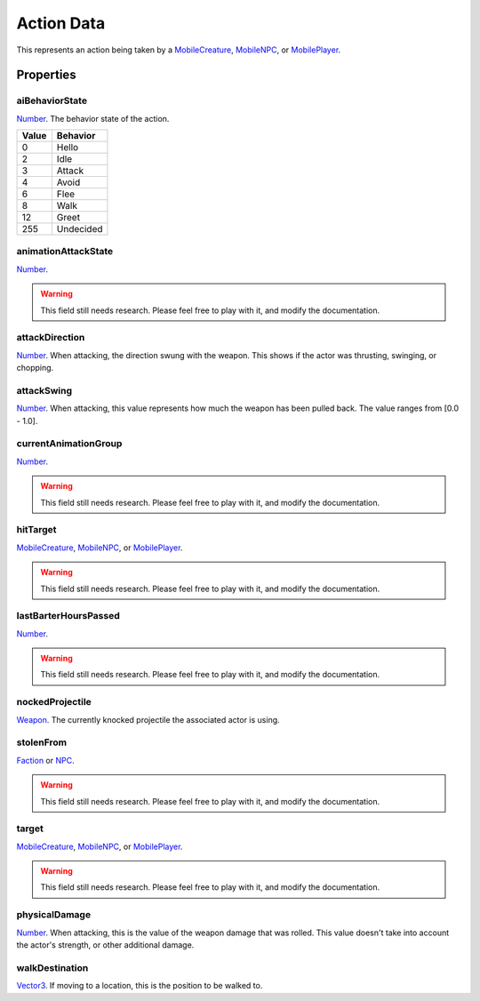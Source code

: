 
Action Data
========================================================

This represents an action being taken by a `MobileCreature`_, `MobileNPC`_, or `MobilePlayer`_.


Properties
--------------------------------------------------------

aiBehaviorState
~~~~~~~~~~~~~~~~~~~~~~~~~~~~~~~~~~~~~~~~~~~~~~~~~~~~~~~~
`Number`_. The behavior state of the action.

===== =========
Value Behavior
===== =========
0     Hello
2     Idle
3     Attack
4     Avoid
6     Flee
8     Walk
12    Greet
255   Undecided
===== =========

animationAttackState
~~~~~~~~~~~~~~~~~~~~~~~~~~~~~~~~~~~~~~~~~~~~~~~~~~~~~~~~
`Number`_.

.. warning:: This field still needs research. Please feel free to play with it, and modify the documentation.

attackDirection
~~~~~~~~~~~~~~~~~~~~~~~~~~~~~~~~~~~~~~~~~~~~~~~~~~~~~~~~
`Number`_. When attacking, the direction swung with the weapon. This shows if the actor was thrusting, swinging, or chopping.

attackSwing
~~~~~~~~~~~~~~~~~~~~~~~~~~~~~~~~~~~~~~~~~~~~~~~~~~~~~~~~
`Number`_. When attacking, this value represents how much the weapon has been pulled back. The value ranges from [0.0 - 1.0].

currentAnimationGroup
~~~~~~~~~~~~~~~~~~~~~~~~~~~~~~~~~~~~~~~~~~~~~~~~~~~~~~~~
`Number`_.

.. warning:: This field still needs research. Please feel free to play with it, and modify the documentation.

hitTarget
~~~~~~~~~~~~~~~~~~~~~~~~~~~~~~~~~~~~~~~~~~~~~~~~~~~~~~~~
`MobileCreature`_, `MobileNPC`_, or `MobilePlayer`_.

.. warning:: This field still needs research. Please feel free to play with it, and modify the documentation.

lastBarterHoursPassed
~~~~~~~~~~~~~~~~~~~~~~~~~~~~~~~~~~~~~~~~~~~~~~~~~~~~~~~~
`Number`_.

.. warning:: This field still needs research. Please feel free to play with it, and modify the documentation.

nockedProjectile
~~~~~~~~~~~~~~~~~~~~~~~~~~~~~~~~~~~~~~~~~~~~~~~~~~~~~~~~
`Weapon`_. The currently knocked projectile the associated actor is using.

stolenFrom
~~~~~~~~~~~~~~~~~~~~~~~~~~~~~~~~~~~~~~~~~~~~~~~~~~~~~~~~
`Faction`_ or `NPC`_.

.. warning:: This field still needs research. Please feel free to play with it, and modify the documentation.

target
~~~~~~~~~~~~~~~~~~~~~~~~~~~~~~~~~~~~~~~~~~~~~~~~~~~~~~~~
`MobileCreature`_, `MobileNPC`_, or `MobilePlayer`_.

.. warning:: This field still needs research. Please feel free to play with it, and modify the documentation.

physicalDamage
~~~~~~~~~~~~~~~~~~~~~~~~~~~~~~~~~~~~~~~~~~~~~~~~~~~~~~~~
`Number`_. When attacking, this is the value of the weapon damage that was rolled. This value doesn't take into account the actor's strength, or other additional damage.

walkDestination
~~~~~~~~~~~~~~~~~~~~~~~~~~~~~~~~~~~~~~~~~~~~~~~~~~~~~~~~
`Vector3`_. If moving to a location, this is the position to be walked to.


.. _`Boolean`: ../lua/boolean.html
.. _`Number`: ../lua/number.html
.. _`String`: ../lua/string.html
.. _`Table`: ../lua/table.html

.. _`Faction`: faction.html
.. _`MobileCreature`: mobileCreature.html
.. _`MobileNPC`: mobileNPC.html
.. _`MobilePlayer`: mobileCreature.html
.. _`NPC`: npc.html
.. _`Weapon`: weapon.html
.. _`Vector3`: vector3.html

.. _`Object Type`: ../../../mwscript/references.html#object-types
